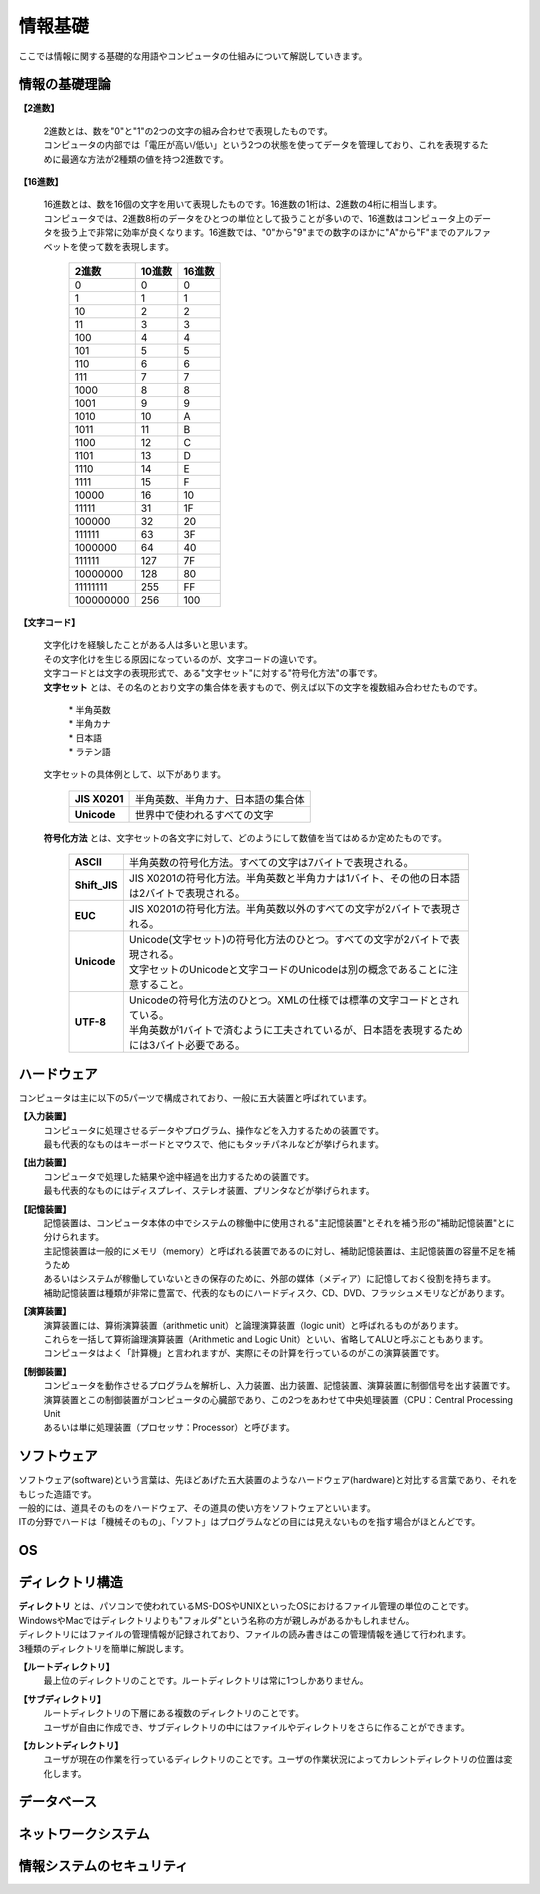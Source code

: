 ==========情報基礎==========ここでは情報に関する基礎的な用語やコンピュータの仕組みについて解説していきます。情報の基礎理論==========================**【2進数】** | 2進数とは、数を"0"と"1"の2つの文字の組み合わせで表現したものです。 | コンピュータの内部では「電圧が高い/低い」という2つの状態を使ってデータを管理しており、これを表現するために最適な方法が2種類の値を持つ2進数です。**【16進数】** | 16進数とは、数を16個の文字を用いて表現したものです。16進数の1桁は、2進数の4桁に相当します。 | コンピュータでは、2進数8桁のデータをひとつの単位として扱うことが多いので、16進数はコンピュータ上のデータを扱う上で非常に効率が良くなります。16進数では、"0"から"9"までの数字のほかに"A"から"F"までのアルファベットを使って数を表現します。                         ===========  ===========  ===========                           2進数         10進数         16進数                         ===========  ===========  ===========                                0         0             0                                1         1             1                               10         2             2                               11         3             3                              100         4             4                              101         5             5                              110         6             6                              111         7             7                             1000         8             8                             1001         9             9                             1010        10             A                             1011        11             B                             1100        12             C                             1101        13             D                             1110        14             E                             1111        15             F                            10000        16            10                            11111	      31            1F                           100000	      32            20                           111111	      63            3F                          1000000	      64            40                          111111        127            7F                          10000000      128            80                          11111111      255            FF                         100000000      256           100                         ===========  ===========  ===========**【文字コード】** | 文字化けを経験したことがある人は多いと思います。 | その文字化けを生じる原因になっているのが、文字コードの違いです。 |  文字コードとは文字の表現形式で、ある"文字セット"に対する"符号化方法"の事です。 |  **文字セット** とは、その名のとおり文字の集合体を表すもので、例えば以下の文字を複数組み合わせたものです。     | * 半角英数     | * 半角カナ     | * 日本語     | * ラテン語   | 文字セットの具体例として、以下があります。     ==================  =========================================================    **JIS X0201**        |  半角英数、半角カナ、日本語の集合体    **Unicode**          |  世界中で使われるすべての文字    ==================  ========================================================= | **符号化方法** とは、文字セットの各文字に対して、どのようにして数値を当てはめるか定めたものです。     ==================  ========================================================================================     **ASCII**           | 半角英数の符号化方法。すべての文字は7バイトで表現される。     **Shift_JIS**       | JIS X0201の符号化方法。半角英数と半角カナは1バイト、その他の日本語は2バイトで表現される。     **EUC**             | JIS X0201の符号化方法。半角英数以外のすべての文字が2バイトで表現される。     **Unicode**         | Unicode(文字セット)の符号化方法のひとつ。すべての文字が2バイトで表現される。                         | 文字セットのUnicodeと文字コードのUnicodeは別の概念であることに注意すること。     **UTF-8**           | Unicodeの符号化方法のひとつ。XMLの仕様では標準の文字コードとされている。                         | 半角英数が1バイトで済むように工夫されているが、日本語を表現するためには3バイト必要である。    ==================  ========================================================================================ハードウェア==========================コンピュータは主に以下の5パーツで構成されており、一般に五大装置と呼ばれています。**【入力装置】**  | コンピュータに処理させるデータやプログラム、操作などを入力するための装置です。  | 最も代表的なものはキーボードとマウスで、他にもタッチパネルなどが挙げられます。  **【出力装置】**  | コンピュータで処理した結果や途中経過を出力するための装置です。  | 最も代表的なものにはディスプレイ、ステレオ装置、プリンタなどが挙げられます。  **【記憶装置】**  | 記憶装置は、コンピュータ本体の中でシステムの稼働中に使用される"主記憶装置"とそれを補う形の"補助記憶装置"とに分けられます。  | 主記憶装置は一般的にメモリ（memory）と呼ばれる装置であるのに対し、補助記憶装置は、主記憶装置の容量不足を補うため  | あるいはシステムが稼働していないときの保存のために、外部の媒体（メディア）に記憶しておく役割を持ちます。  | 補助記憶装置は種類が非常に豊富で、代表的なものにハードディスク、CD、DVD、フラッシュメモリなどがあります。  **【演算装置】**  | 演算装置には、算術演算装置（arithmetic unit）と論理演算装置（logic unit）と呼ばれるものがあります。  | これらを一括して算術論理演算装置（Arithmetic and Logic Unit）といい、省略してALUと呼ぶこともあります。  | コンピュータはよく「計算機」と言われますが、実際にその計算を行っているのがこの演算装置です。  **【制御装置】**  | コンピュータを動作させるプログラムを解析し、入力装置、出力装置、記憶装置、演算装置に制御信号を出す装置です。  | 演算装置とこの制御装置がコンピュータの心臓部であり、この2つをあわせて中央処理装置（CPU：Central Processing Unit  | あるいは単に処理装置（プロセッサ：Processor）と呼びます。ソフトウェア==========================| ソフトウェア(software)という言葉は、先ほどあげた五大装置のようなハードウェア(hardware)と対比する言葉であり、それをもじった造語です。| 一般的には、道具そのものをハードウェア、その道具の使い方をソフトウェアといいます。| ITの分野でハードは「機械そのもの」、「ソフト」はプログラムなどの目には見えないものを指す場合がほとんどです。OS==========================ディレクトリ構造==========================| **ディレクトリ** とは、パソコンで使われているMS-DOSやUNIXといったOSにおけるファイル管理の単位のことです。| WindowsやMacではディレクトリよりも"フォルダ"という名称の方が親しみがあるかもしれません。| ディレクトリにはファイルの管理情報が記録されており、ファイルの読み書きはこの管理情報を通じて行われます。| 3種類のディレクトリを簡単に解説します。 **【ルートディレクトリ】**  | 最上位のディレクトリのことです。ルートディレクトリは常に1つしかありません。**【サブディレクトリ】**  | ルートディレクトリの下層にある複数のディレクトリのことです。  | ユーザが自由に作成でき、サブディレクトリの中にはファイルやディレクトリをさらに作ることができます。**【カレントディレクトリ】**  | ユーザが現在の作業を行っているディレクトリのことです。ユーザの作業状況によってカレントディレクトリの位置は変化します。データベース==========================ネットワークシステム==========================情報システムのセキュリティ==========================